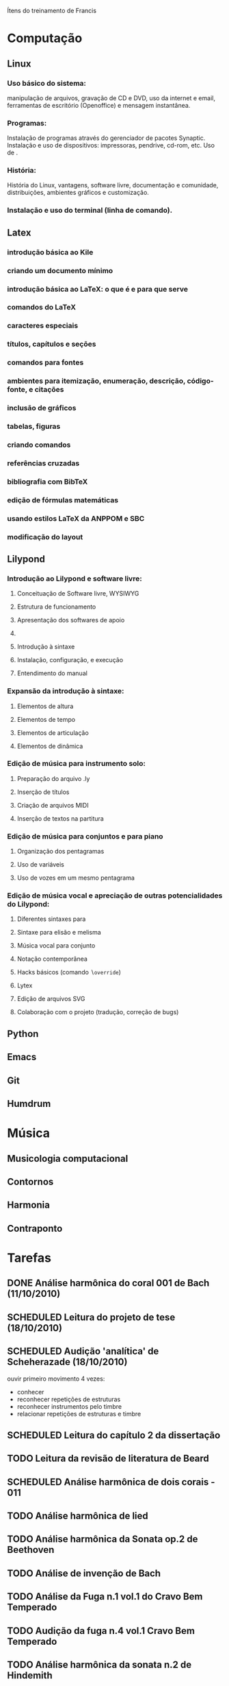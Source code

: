 Ítens do treinamento de Francis

* Computação
** Linux
*** Uso básico do sistema:
    manipulação de arquivos, gravação de CD e DVD, uso da internet e
    email, ferramentas de escritório (Openoffice) e mensagem
    instantânea.
*** Programas:
    Instalação de programas através do gerenciador de pacotes
    Synaptic. Instalação e uso de dispositivos: impressoras, pendrive,
    cd-rom, etc. Uso de \eng{live-cd}.
*** História:
    História do Linux, vantagens, software livre, documentação e
    comunidade, distribuições, ambientes gráficos e customização.
*** Instalação e uso do terminal (linha de comando).
** Latex
*** introdução básica ao Kile
*** criando um documento mínimo
*** introdução básica ao LaTeX: o que é e para que serve
*** comandos do LaTeX
*** caracteres especiais
*** títulos, capítulos e seções
*** comandos para fontes
*** ambientes para itemização, enumeração, descrição, código-fonte, e citações
*** inclusão de gráficos
*** tabelas, figuras
*** criando comandos
*** referências cruzadas
*** bibliografia com BibTeX
*** edição de fórmulas matemáticas
*** usando estilos LaTeX da ANPPOM e SBC
*** modificação do layout
** Lilypond
*** Introdução ao Lilypond e software livre:
**** Conceituação de Software livre, WYSIWYG
**** Estrutura de funcionamento
**** Apresentação dos  softwares de apoio
**** \eng{Modus operandi}
**** Introdução à sintaxe
**** Instalação, configuração, e execução
**** Entendimento do manual
*** Expansão da introdução à sintaxe:
**** Elementos de altura
**** Elementos de tempo
**** Elementos de articulação
**** Elementos de dinâmica
*** Edição de música para instrumento solo:
**** Preparação do arquivo .ly
**** Inserção de títulos
**** Criação de arquivos MIDI
**** Inserção de textos na partitura
*** Edição de música para conjuntos e para piano
**** Organização dos pentagramas
**** Uso de variáveis
**** Uso de vozes em um mesmo pentagrama
*** Edição de música vocal e apreciação de outras potencialidades do Lilypond:
**** Diferentes sintaxes para \eng{lyrics}
**** Sintaxe para elisão e melisma
**** Música vocal para conjunto
**** Notação contemporânea
**** Hacks básicos (comando \texttt{$\backslash$override})
**** Lytex
**** Edição de arquivos SVG
**** Colaboração com o projeto (tradução, correção de bugs)
** Python
** Emacs
** Git
** Humdrum
* Música
** Musicologia computacional
** Contornos
** Harmonia
** Contraponto
* Tarefas
** DONE Análise harmônica do coral 001 de Bach (11/10/2010)
   CLOSED: [2010-10-15 Fri 18:30]
** SCHEDULED Leitura do projeto de tese (18/10/2010)
** SCHEDULED Audição 'analítica' de Scheherazade (18/10/2010)
   ouvir primeiro movimento 4 vezes:
   - conhecer
   - reconhecer repetições de estruturas
   - reconhecer instrumentos pelo timbre
   - relacionar repetições de estruturas e timbre
** SCHEDULED Leitura do capítulo 2 da dissertação
** TODO Leitura da revisão de literatura de Beard
** SCHEDULED Análise harmônica de dois corais - 011
** TODO Análise harmônica de lied
** TODO Análise harmônica da Sonata op.2 de Beethoven
** TODO Análise de invenção de Bach
** TODO Análise da Fuga n.1 vol.1 do Cravo Bem Temperado
** TODO Audição da fuga n.4 vol.1 Cravo Bem Temperado
** TODO Análise harmônica da sonata n.2 de Hindemith
